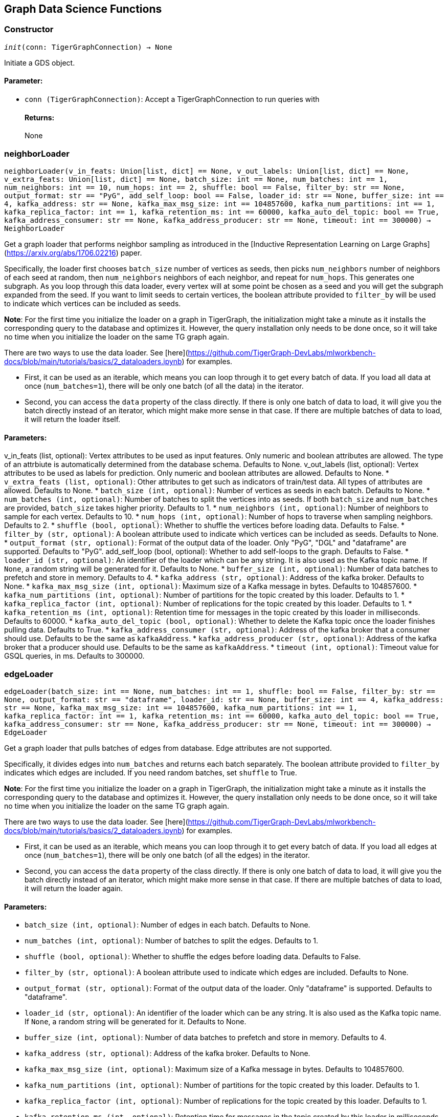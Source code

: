 == Graph Data Science Functions

=== Constructor
`__init__(conn: TigerGraphConnection) -> None`

Initiate a GDS object.
[discrete]
==== Parameter:
* `conn (TigerGraphConnection)`: Accept a TigerGraphConnection to run queries with
[discrete]
==== Returns:
None


=== neighborLoader
`neighborLoader(v_in_feats: Union[list, dict] == None, v_out_labels: Union[list, dict] == None, v_extra_feats: Union[list, dict] == None, batch_size: int == None, num_batches: int == 1, num_neighbors: int == 10, num_hops: int == 2, shuffle: bool == False, filter_by: str == None, output_format: str == "PyG", add_self_loop: bool == False, loader_id: str == None, buffer_size: int == 4, kafka_address: str == None, kafka_max_msg_size: int == 104857600, kafka_num_partitions: int == 1, kafka_replica_factor: int == 1, kafka_retention_ms: int == 60000, kafka_auto_del_topic: bool == True, kafka_address_consumer: str == None, kafka_address_producer: str == None, timeout: int == 300000) -> NeighborLoader`

Get a graph loader that performs neighbor sampling as introduced in the
[Inductive Representation Learning on Large Graphs](https://arxiv.org/abs/1706.02216)
paper.

Specifically, the loader first chooses `batch_size` number of vertices as seeds,
then picks `num_neighbors` number of neighbors of each seed at random,
then `num_neighbors` neighbors of each neighbor, and repeat for `num_hops`.
This generates one subgraph. As you loop through this data loader, every
vertex will at some point be chosen as a seed and you will get the subgraph
expanded from the seed. If you want to limit seeds to certain vertices, the boolean
attribute provided to `filter_by` will be used to indicate which vertices can be
included as seeds.

**Note**: For the first time you initialize the loader on a graph in TigerGraph,
the initialization might take a minute as it installs the corresponding
query to the database and optimizes it. However, the query installation only
needs to be done once, so it will take no time when you initialize the loader
on the same TG graph again.

There are two ways to use the data loader. See
[here](https://github.com/TigerGraph-DevLabs/mlworkbench-docs/blob/main/tutorials/basics/2_dataloaders.ipynb)
for examples.

* First, it can be used as an iterable, which means you can loop through
it to get every batch of data. If you load all data at once (`num_batches=1`),
there will be only one batch (of all the data) in the iterator.
* Second, you can access the `data` property of the class directly. If there is
only one batch of data to load, it will give you the batch directly instead
of an iterator, which might make more sense in that case. If there are
multiple batches of data to load, it will return the loader itself.

[discrete]
==== Parameters:
v_in_feats (list, optional): 
Vertex attributes to be used as input features.
Only numeric and boolean attributes are allowed. The type of an attrbiute
is automatically determined from the database schema. Defaults to None.
v_out_labels (list, optional): 
Vertex attributes to be used as labels for
prediction. Only numeric and boolean attributes are allowed. Defaults to None.
* `v_extra_feats (list, optional)`: Other attributes to get such as indicators of
train/test data. All types of attributes are allowed. Defaults to None.
* `batch_size (int, optional)`: Number of vertices as seeds in each batch.
Defaults to None.
* `num_batches (int, optional)`: Number of batches to split the vertices into as seeds.
If both `batch_size` and `num_batches` are provided, `batch_size` takes higher
priority. Defaults to 1.
* `num_neighbors (int, optional)`: Number of neighbors to sample for each vertex.
Defaults to 10.
* `num_hops (int, optional)`: Number of hops to traverse when sampling neighbors.
Defaults to 2.
* `shuffle (bool, optional)`: Whether to shuffle the vertices before loading data.
Defaults to False.
* `filter_by (str, optional)`: A boolean attribute used to indicate which vertices
can be included as seeds. Defaults to None.
* `output_format (str, optional)`: Format of the output data of the loader. Only
"PyG", "DGL" and "dataframe" are supported. Defaults to "PyG".
add_self_loop (bool, optional): 
Whether to add self-loops to the graph. Defaults to False.
* `loader_id (str, optional)`: An identifier of the loader which can be any string. It is
also used as the Kafka topic name. If `None`, a random string will be generated
for it. Defaults to None.
* `buffer_size (int, optional)`: Number of data batches to prefetch and store in memory. Defaults to 4.
* `kafka_address (str, optional)`: Address of the kafka broker. Defaults to None.
* `kafka_max_msg_size (int, optional)`: Maximum size of a Kafka message in bytes.
Defaults to 104857600.
* `kafka_num_partitions (int, optional)`: Number of partitions for the topic created by this loader.
Defaults to 1.
* `kafka_replica_factor (int, optional)`: Number of replications for the topic created by this
loader. Defaults to 1.
* `kafka_retention_ms (int, optional)`: Retention time for messages in the topic created by this
loader in milliseconds. Defaults to 60000.
* `kafka_auto_del_topic (bool, optional)`: Whether to delete the Kafka topic once the
loader finishes pulling data. Defaults to True.
* `kafka_address_consumer (str, optional)`: Address of the kafka broker that a consumer
should use. Defaults to be the same as `kafkaAddress`.
* `kafka_address_producer (str, optional)`: Address of the kafka broker that a producer
should use. Defaults to be the same as `kafkaAddress`.
* `timeout (int, optional)`: Timeout value for GSQL queries, in ms. Defaults to 300000.


=== edgeLoader
`edgeLoader(batch_size: int == None, num_batches: int == 1, shuffle: bool == False, filter_by: str == None, output_format: str == "dataframe", loader_id: str == None, buffer_size: int == 4, kafka_address: str == None, kafka_max_msg_size: int == 104857600, kafka_num_partitions: int == 1, kafka_replica_factor: int == 1, kafka_retention_ms: int == 60000, kafka_auto_del_topic: bool == True, kafka_address_consumer: str == None, kafka_address_producer: str == None, timeout: int == 300000) -> EdgeLoader`

Get a graph loader that pulls batches of edges from database.
Edge attributes are not supported.

Specifically, it divides edges into `num_batches` and returns each batch separately.
The boolean attribute provided to `filter_by` indicates which edges are included.
If you need random batches, set `shuffle` to True.

**Note**: For the first time you initialize the loader on a graph in TigerGraph,
the initialization might take a minute as it installs the corresponding
query to the database and optimizes it. However, the query installation only
needs to be done once, so it will take no time when you initialize the loader
on the same TG graph again.

There are two ways to use the data loader. See
[here](https://github.com/TigerGraph-DevLabs/mlworkbench-docs/blob/main/tutorials/basics/2_dataloaders.ipynb)
for examples.

* First, it can be used as an iterable, which means you can loop through
it to get every batch of data. If you load all edges at once (`num_batches=1`),
there will be only one batch (of all the edges) in the iterator.
* Second, you can access the `data` property of the class directly. If there is
only one batch of data to load, it will give you the batch directly instead
of an iterator, which might make more sense in that case. If there are
multiple batches of data to load, it will return the loader again.

[discrete]
==== Parameters:
* `batch_size (int, optional)`: Number of edges in each batch.
Defaults to None.
* `num_batches (int, optional)`: Number of batches to split the edges.
Defaults to 1.
* `shuffle (bool, optional)`: Whether to shuffle the edges before loading data.
Defaults to False.
* `filter_by (str, optional)`: A boolean attribute used to indicate which edges are included. Defaults to None.
* `output_format (str, optional)`: Format of the output data of the loader. Only
"dataframe" is supported. Defaults to "dataframe".
* `loader_id (str, optional)`: An identifier of the loader which can be any string. It is
also used as the Kafka topic name. If `None`, a random string will be generated
for it. Defaults to None.
* `buffer_size (int, optional)`: Number of data batches to prefetch and store in memory. Defaults to 4.
* `kafka_address (str, optional)`: Address of the kafka broker. Defaults to None.
* `kafka_max_msg_size (int, optional)`: Maximum size of a Kafka message in bytes.
Defaults to 104857600.
* `kafka_num_partitions (int, optional)`: Number of partitions for the topic created by this loader.
Defaults to 1.
* `kafka_replica_factor (int, optional)`: Number of replications for the topic created by this
loader. Defaults to 1.
* `kafka_retention_ms (int, optional)`: Retention time for messages in the topic created by this
loader in milliseconds. Defaults to 60000.
* `kafka_auto_del_topic (bool, optional)`: Whether to delete the Kafka topic once the
loader finishes pulling data. Defaults to True.
* `kafka_address_consumer (str, optional)`: Address of the kafka broker that a consumer
should use. Defaults to be the same as `kafkaAddress`.
* `kafka_address_producer (str, optional)`: Address of the kafka broker that a producer
should use. Defaults to be the same as `kafkaAddress`.
* `timeout (int, optional)`: Timeout value for GSQL queries, in ms. Defaults to 300000.


=== vertexLoader
`vertexLoader(attributes: Union[list, dict] == None, batch_size: int == None, num_batches: int == 1, shuffle: bool == False, filter_by: str == None, output_format: str == "dataframe", loader_id: str == None, buffer_size: int == 4, kafka_address: str == None, kafka_max_msg_size: int == 104857600, kafka_num_partitions: int == 1, kafka_replica_factor: int == 1, kafka_retention_ms: int == 60000, kafka_auto_del_topic: bool == True, kafka_address_consumer: str == None, kafka_address_producer: str == None, timeout: int == 300000) -> VertexLoader`

Get a data loader that pulls batches of vertices from database.

Specifically, it divides vertices into `num_batches` and returns each batch separately.
The boolean attribute provided to `filter_by` indicates which vertices are included.
If you need random batches, set `shuffle` to True.

**Note**: For the first time you initialize the loader on a graph in TigerGraph,
the initialization might take a minute as it installs the corresponding
query to the database and optimizes it. However, the query installation only
needs to be done once, so it will take no time when you initialize the loader
on the same TG graph again.

There are two ways to use the data loader.
See [here](https://github.com/TigerGraph-DevLabs/mlworkbench-docs/blob/main/tutorials/basics/2_dataloaders.ipynb)
for examples.

* First, it can be used as an iterable, which means you can loop through
it to get every batch of data. If you load all vertices at once (`num_batches=1`),
there will be only one batch (of all the vertices) in the iterator.
* Second, you can access the `data` property of the class directly. If there is
only one batch of data to load, it will give you the batch directly instead
of an iterator, which might make more sense in that case. If there are
multiple batches of data to load, it will return the loader again.

[discrete]
==== Parameters:
* `attributes (list, optional)`: Vertex attributes to be included. Defaults to None.
* `batch_size (int, optional)`: Number of vertices in each batch.
Defaults to None.
* `num_batches (int, optional)`: Number of batches to split the vertices.
Defaults to 1.
* `shuffle (bool, optional)`: Whether to shuffle the vertices before loading data.
Defaults to False.
* `filter_by (str, optional)`: A boolean attribute used to indicate which vertices
can be included. Defaults to None.
* `output_format (str, optional)`: Format of the output data of the loader. Only
"dataframe" is supported. Defaults to "dataframe".
* `loader_id (str, optional)`: An identifier of the loader which can be any string. It is
also used as the Kafka topic name. If `None`, a random string will be generated
for it. Defaults to None.
* `buffer_size (int, optional)`: Number of data batches to prefetch and store in memory. Defaults to 4.
* `kafka_address (str, optional)`: Address of the kafka broker. Defaults to None.
* `kafka_max_msg_size (int, optional)`: Maximum size of a Kafka message in bytes.
Defaults to 104857600.
* `kafka_num_partitions (int, optional)`: Number of partitions for the topic created by this loader.
Defaults to 1.
* `kafka_replica_factor (int, optional)`: Number of replications for the topic created by this loader. 
Defaults to 1.
* `kafka_retention_ms (int, optional)`: Retention time for messages in the topic created by this
loader in milliseconds. Defaults to 60000.
* `kafka_auto_del_topic (bool, optional)`: Whether to delete the Kafka topic once the
loader finishes pulling data. Defaults to True.
* `kafka_address_consumer (str, optional)`: Address of the kafka broker that a consumer
should use. Defaults to be the same as `kafkaAddress`.
* `kafka_address_producer (str, optional)`: Address of the kafka broker that a producer
should use. Defaults to be the same as `kafkaAddress`.
* `timeout (int, optional)`: Timeout value for GSQL queries, in ms. Defaults to 300000.


=== graphLoader
`graphLoader(v_in_feats: Union[list, dict] == None, v_out_labels: Union[list, dict] == None, v_extra_feats: Union[list, dict] == None, batch_size: int == None, num_batches: int == 1, shuffle: bool == False, filter_by: str == None, output_format: str == "PyG", add_self_loop: bool == False, loader_id: str == None, buffer_size: int == 4, kafka_address: str == None, kafka_max_msg_size: int == 104857600, kafka_num_partitions: int == 1, kafka_replica_factor: int == 1, kafka_retention_ms: int == 60000, kafka_auto_del_topic: bool == True, kafka_address_consumer: str == None, kafka_address_producer: str == None, timeout: int == 300000) -> GraphLoader`

Get a data loader that pulls batches of vertices and edges from database.

Different from NeighborLoader which produces connected subgraphs, this loader
generates (random) batches of edges and vertices attached to those edges.

**Note**: For the first time you initialize the loader on a graph in TigerGraph,
the initialization might take a minute as it installs the corresponding
query to the database and optimizes it. However, the query installation only
needs to be done once, so it will take no time when you initialize the loader
on the same TG graph again.

There are two ways to use the data loader. See [here](https://github.com/TigerGraph-DevLabs/mlworkbench-docs/blob/main/tutorials/basics/2_dataloaders.ipynb)
for examples.

* First, it can be used as an iterable, which means you can loop through
it to get every batch of data. If you load all data at once (`num_batches=1`),
there will be only one batch (of all the data) in the iterator.
* Second, you can access the `data` property of the class directly. If there is
only one batch of data to load, it will give you the batch directly instead
of an iterator, which might make more sense in that case. If there are
multiple batches of data to load, it will return the loader itself.

[discrete]
==== Parameters:
* `v_in_feats (list, optional)`: Vertex attributes to be used as input features.
Only numeric and boolean attributes are allowed. The type of an attrbiute
is automatically determined from the database schema. Defaults to None.
* `v_out_labels (list, optional)`: Vertex attributes to be used as labels for prediction. 
Only numeric and boolean attributes are allowed. Defaults to None.
* `v_extra_feats (list, optional)`: Other attributes to get such as indicators of train/test data. 
All types of attributes are allowed. Defaults to None.
* `batch_size (int, optional)`: Number of edges in each batch.
Defaults to None.
* `num_batches (int, optional)`: Number of batches to split the edges.
Defaults to 1.
* `shuffle (bool, optional)`: Whether to shuffle the data before loading.
Defaults to False.
* `filter_by (str, optional)`: A boolean attribute used to indicate which edges can be included. 
Defaults to None.
* `output_format (str, optional)`: Format of the output data of the loader. 
Only "PyG", "DGL" and "dataframe" are supported. Defaults to "dataframe".
add_self_loop (bool, optional): 
Whether to add self-loops to the graph. Defaults to False.
* `loader_id (str, optional)`: An identifier of the loader which can be any string. It is
also used as the Kafka topic name. If `None`, a random string will be generated
for it. Defaults to None.
* `buffer_size (int, optional)`: Number of data batches to prefetch and store in memory. Defaults to 4.
* `kafka_address (str, optional)`: Address of the kafka broker. Defaults to None.
* `kafka_max_msg_size (int, optional)`: Maximum size of a Kafka message in bytes.
Defaults to 104857600.
* `kafka_num_partitions (int, optional)`: Number of partitions for the topic created by this loader.
Defaults to 1.
* `kafka_replica_factor (int, optional)`: Number of replications for the topic created by this
loader. Defaults to 1.
* `kafka_retention_ms (int, optional)`: Retention time for messages in the topic created by this
loader in milliseconds. Defaults to 60000.
* `kafka_auto_del_topic (bool, optional)`: Whether to delete the Kafka topic once the
loader finishes pulling data. Defaults to True.
* `kafka_address_consumer (str, optional)`: Address of the kafka broker that a consumer
should use. Defaults to be the same as `kafkaAddress`.
* `kafka_address_producer (str, optional)`: Address of the kafka broker that a producer
should use. Defaults to be the same as `kafkaAddress`.
* `timeout (int, optional)`: Timeout value for GSQL queries, in ms. Defaults to 300000.


=== featurizer
`featurizer() -> Featurizer`

Get a featurizer.
[discrete]
==== Returns:
Featurizer


=== vertexSplitter
`vertexSplitter(timeout: int == 600000)`

Get a vertex splitter that splits vertices into at most 3 parts randomly. 

The split results are stored in the provided vertex attributes. Each boolean attribute
indicates which part a vertex belongs to.

Usage:
1. `conn = TigerGraphConnection(...)`
 +
`splitter = conn.gds.vertexSplitter(timeout, attr_name=0.6)`
+
 +
`splitter.run()`
+
A random 60% of vertices will have their attribute "attr_name" set to True, and 
others False. `attr_name` can be any attribute that exists in the database (same below).
2. `splitter = conn.gds.vertexSplitter(conn, timeout, attr_name=0.6, attr_name2=0.2)`
 +
`splitter.run()`
+
A random 60% of vertices will have their attribute "attr_name" set to True, and a 
random 20% of vertices will have their attribute "attr_name2" set to True. The two 
parts are disjoint. 
3. `splitter = conn.gds.vertexSplitter(conn, timeout, attr_name=0.6, attr_name2=0.2, attr_name3=0.2)`
 +
`splitter.run()`
+
A random 60% of vertices will have their attribute "attr_name" set to True, a 
random 20% of vertices will have their attribute "attr_name2" set to True, and 
another random 20% of vertices will have their attribute "attr_name3" set to True. 
The three parts are disjoint.

[discrete]
==== Parameter:
timeout (int, optional): 
Timeout value for the operation. Defaults to 600000.


